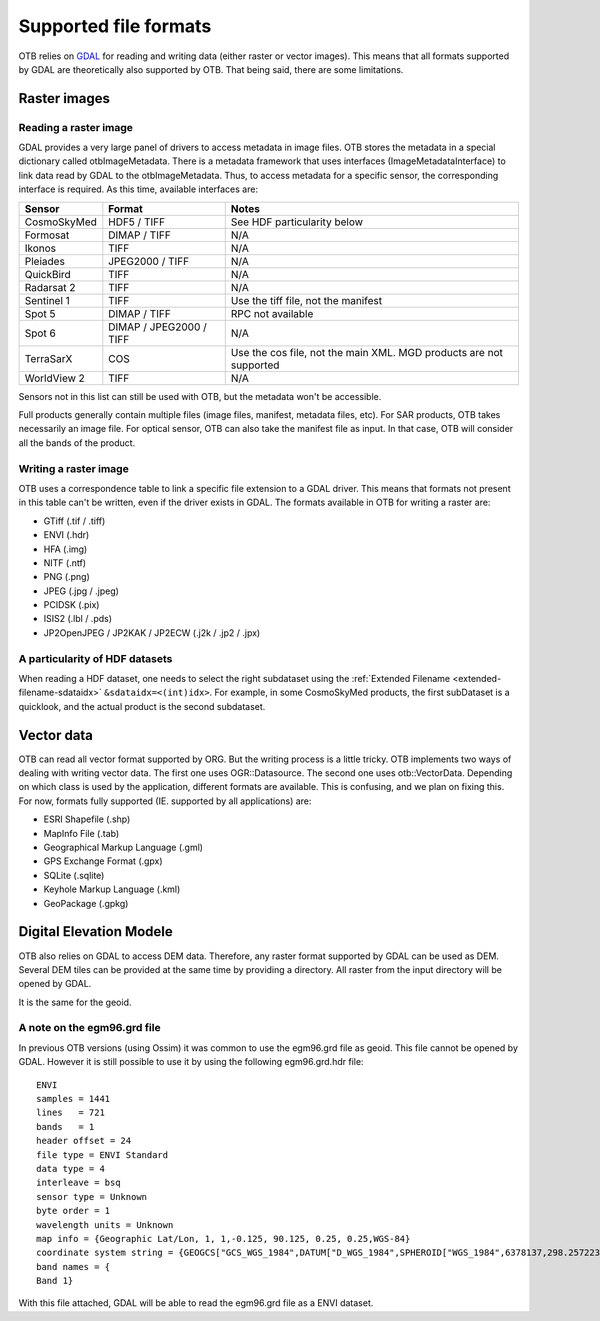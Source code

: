 Supported file formats
======================

OTB relies on `GDAL <https://gdal.org/>`_ for reading and writing data
(either raster or vector images). This means that all formats
supported by GDAL are theoretically also supported by OTB. That being
said, there are some limitations.

Raster images
-------------

Reading a raster image
~~~~~~~~~~~~~~~~~~~~~~

GDAL provides a very large panel of drivers to access metadata in
image files. OTB stores the metadata in a special dictionary called
otbImageMetadata. There is a metadata framework that uses interfaces
(ImageMetadataInterface) to link data read by GDAL to the
otbImageMetadata. Thus, to access metadata for a specific sensor, the
corresponding interface is required. As this time, available
interfaces are:

+------------------------+-------------------------+--------------------------------------------------------------------+
| Sensor                 | Format                  | Notes                                                              |
+========================+=========================+====================================================================+
| CosmoSkyMed            | HDF5 / TIFF             | See HDF particularity below                                        |
+------------------------+-------------------------+--------------------------------------------------------------------+
| Formosat               | DIMAP / TIFF            | N/A                                                                |
+------------------------+-------------------------+--------------------------------------------------------------------+
| Ikonos                 | TIFF                    | N/A                                                                |
+------------------------+-------------------------+--------------------------------------------------------------------+
| Pleiades               | JPEG2000 / TIFF         | N/A                                                                |
+------------------------+-------------------------+--------------------------------------------------------------------+
| QuickBird              | TIFF                    | N/A                                                                |
+------------------------+-------------------------+--------------------------------------------------------------------+
| Radarsat 2             | TIFF                    | N/A                                                                |
+------------------------+-------------------------+--------------------------------------------------------------------+
| Sentinel 1             | TIFF                    | Use the tiff file, not the manifest                                |
+------------------------+-------------------------+--------------------------------------------------------------------+
| Spot 5                 | DIMAP / TIFF            | RPC not available                                                  |
+------------------------+-------------------------+--------------------------------------------------------------------+
| Spot 6                 | DIMAP / JPEG2000 / TIFF | N/A                                                                |
+------------------------+-------------------------+--------------------------------------------------------------------+
| TerraSarX              | COS                     | Use the cos file, not the main XML. MGD products are not supported |
+------------------------+-------------------------+--------------------------------------------------------------------+
| WorldView 2            | TIFF                    | N/A                                                                |
+------------------------+-------------------------+--------------------------------------------------------------------+

Sensors not in this list can still be used with OTB, but the metadata
won't be accessible.

Full products generally contain multiple files (image files, manifest,
metadata files, etc). For SAR products, OTB takes necessarily an image
file. For optical sensor, OTB can also take the manifest file as
input. In that case, OTB will consider all the bands of the product.

Writing a raster image
~~~~~~~~~~~~~~~~~~~~~~

OTB uses a correspondence table to link a specific file extension to a
GDAL driver. This means that formats not present in this table can't
be written, even if the driver exists in GDAL. The formats available in
OTB for writing a raster are:

- GTiff (.tif / .tiff)

- ENVI (.hdr)

- HFA (.img)

- NITF (.ntf)

- PNG (.png)

- JPEG (.jpg / .jpeg)

- PCIDSK (.pix)

- ISIS2 (.lbl / .pds)

- JP2OpenJPEG / JP2KAK / JP2ECW (.j2k / .jp2 / .jpx)

A particularity of HDF datasets
~~~~~~~~~~~~~~~~~~~~~~~~~~~~~~~

When reading a HDF dataset, one needs to select the right subdataset
using the :ref:`Extended Filename <extended-filename-sdataidx>`
``&sdataidx=<(int)idx>``.  For example, in some CosmoSkyMed products,
the first subDataset is a quicklook, and the actual product is the
second subdataset.


Vector data
-----------

OTB can read all vector format supported by ORG. But the writing
process is a little tricky. OTB implements two ways of dealing with
writing vector data. The first one uses OGR::Datasource. The second
one uses otb::VectorData. Depending on which class is used by the
application, different formats are available. This is confusing, and
we plan on fixing this. For now, formats fully supported
(IE. supported by all applications) are:

- ESRI Shapefile (.shp)

- MapInfo File (.tab)

- Geographical Markup Language (.gml)

- GPS Exchange Format (.gpx)

- SQLite (.sqlite)

- Keyhole Markup Language (.kml)

- GeoPackage (.gpkg)

Digital Elevation Modele
------------------------

OTB also relies on GDAL to access DEM data. Therefore, any raster
format supported by GDAL can be used as DEM. Several DEM tiles can be
provided at the same time by providing a directory. All raster from
the input directory will be opened by GDAL.

It is the same for the geoid. 

A note on the egm96.grd file
~~~~~~~~~~~~~~~~~~~~~~~~~~~~

In previous OTB versions (using Ossim) it was common to use the
egm96.grd file as geoid. This file cannot be opened by GDAL. However
it is still possible to use it by using the following egm96.grd.hdr
file::

  ENVI
  samples = 1441
  lines   = 721
  bands   = 1
  header offset = 24
  file type = ENVI Standard
  data type = 4
  interleave = bsq
  sensor type = Unknown
  byte order = 1
  wavelength units = Unknown
  map info = {Geographic Lat/Lon, 1, 1,-0.125, 90.125, 0.25, 0.25,WGS-84}
  coordinate system string = {GEOGCS["GCS_WGS_1984",DATUM["D_WGS_1984",SPHEROID["WGS_1984",6378137,298.257223563]],PRIMEM["Greenwich",0],UNIT["Degree",0.017453292519943295]]}
  band names = {
  Band 1}


With this file attached, GDAL will be able to read the egm96.grd file
as a ENVI dataset.

